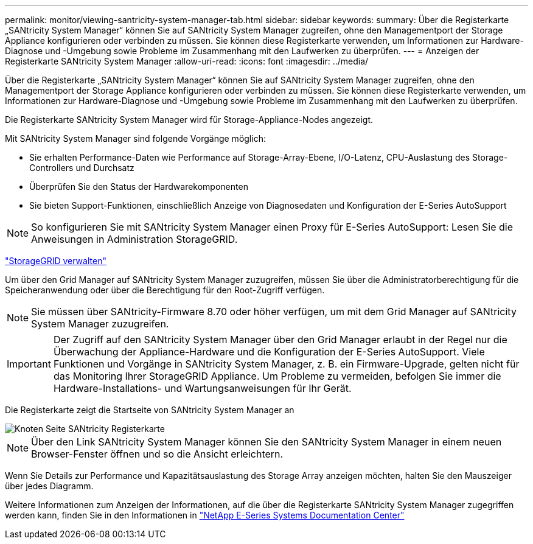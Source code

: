 ---
permalink: monitor/viewing-santricity-system-manager-tab.html 
sidebar: sidebar 
keywords:  
summary: Über die Registerkarte „SANtricity System Manager“ können Sie auf SANtricity System Manager zugreifen, ohne den Managementport der Storage Appliance konfigurieren oder verbinden zu müssen. Sie können diese Registerkarte verwenden, um Informationen zur Hardware-Diagnose und -Umgebung sowie Probleme im Zusammenhang mit den Laufwerken zu überprüfen. 
---
= Anzeigen der Registerkarte SANtricity System Manager
:allow-uri-read: 
:icons: font
:imagesdir: ../media/


[role="lead"]
Über die Registerkarte „SANtricity System Manager“ können Sie auf SANtricity System Manager zugreifen, ohne den Managementport der Storage Appliance konfigurieren oder verbinden zu müssen. Sie können diese Registerkarte verwenden, um Informationen zur Hardware-Diagnose und -Umgebung sowie Probleme im Zusammenhang mit den Laufwerken zu überprüfen.

Die Registerkarte SANtricity System Manager wird für Storage-Appliance-Nodes angezeigt.

Mit SANtricity System Manager sind folgende Vorgänge möglich:

* Sie erhalten Performance-Daten wie Performance auf Storage-Array-Ebene, I/O-Latenz, CPU-Auslastung des Storage-Controllers und Durchsatz
* Überprüfen Sie den Status der Hardwarekomponenten
* Sie bieten Support-Funktionen, einschließlich Anzeige von Diagnosedaten und Konfiguration der E-Series AutoSupport



NOTE: So konfigurieren Sie mit SANtricity System Manager einen Proxy für E-Series AutoSupport: Lesen Sie die Anweisungen in Administration StorageGRID.

link:../admin/index.html["StorageGRID verwalten"]

Um über den Grid Manager auf SANtricity System Manager zuzugreifen, müssen Sie über die Administratorberechtigung für die Speicheranwendung oder über die Berechtigung für den Root-Zugriff verfügen.


NOTE: Sie müssen über SANtricity-Firmware 8.70 oder höher verfügen, um mit dem Grid Manager auf SANtricity System Manager zuzugreifen.


IMPORTANT: Der Zugriff auf den SANtricity System Manager über den Grid Manager erlaubt in der Regel nur die Überwachung der Appliance-Hardware und die Konfiguration der E-Series AutoSupport. Viele Funktionen und Vorgänge in SANtricity System Manager, z. B. ein Firmware-Upgrade, gelten nicht für das Monitoring Ihrer StorageGRID Appliance. Um Probleme zu vermeiden, befolgen Sie immer die Hardware-Installations- und Wartungsanweisungen für Ihr Gerät.

Die Registerkarte zeigt die Startseite von SANtricity System Manager an

image::../media/nodes_page_santricity_tab.png[Knoten Seite SANtricity Registerkarte]


NOTE: Über den Link SANtricity System Manager können Sie den SANtricity System Manager in einem neuen Browser-Fenster öffnen und so die Ansicht erleichtern.

Wenn Sie Details zur Performance und Kapazitätsauslastung des Storage Array anzeigen möchten, halten Sie den Mauszeiger über jedes Diagramm.

Weitere Informationen zum Anzeigen der Informationen, auf die über die Registerkarte SANtricity System Manager zugegriffen werden kann, finden Sie in den Informationen in http://mysupport.netapp.com/info/web/ECMP1658252.html["NetApp E-Series Systems Documentation Center"]
